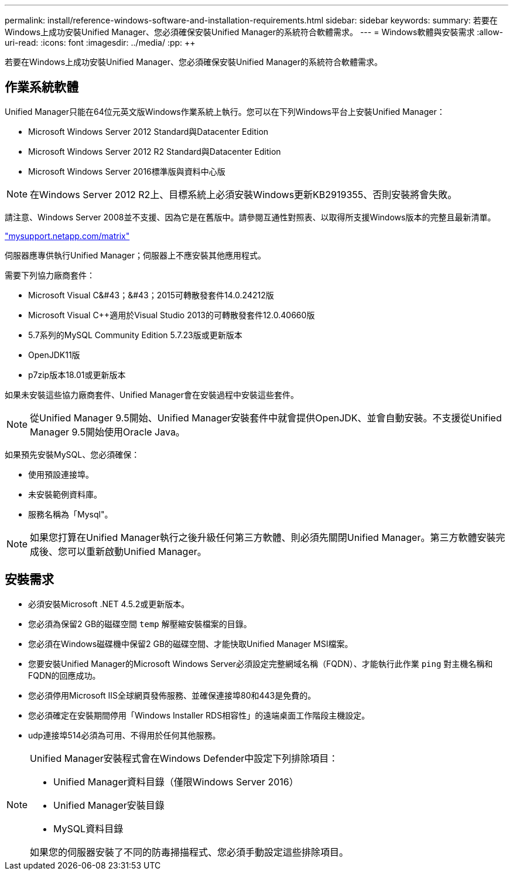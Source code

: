 ---
permalink: install/reference-windows-software-and-installation-requirements.html 
sidebar: sidebar 
keywords:  
summary: 若要在Windows上成功安裝Unified Manager、您必須確保安裝Unified Manager的系統符合軟體需求。 
---
= Windows軟體與安裝需求
:allow-uri-read: 
:icons: font
:imagesdir: ../media/
:pp: &#43;&#43;


[role="lead"]
若要在Windows上成功安裝Unified Manager、您必須確保安裝Unified Manager的系統符合軟體需求。



== 作業系統軟體

Unified Manager只能在64位元英文版Windows作業系統上執行。您可以在下列Windows平台上安裝Unified Manager：

* Microsoft Windows Server 2012 Standard與Datacenter Edition
* Microsoft Windows Server 2012 R2 Standard與Datacenter Edition
* Microsoft Windows Server 2016標準版與資料中心版


[NOTE]
====
在Windows Server 2012 R2上、目標系統上必須安裝Windows更新KB2919355、否則安裝將會失敗。

====
請注意、Windows Server 2008並不支援、因為它是在舊版中。請參閱互通性對照表、以取得所支援Windows版本的完整且最新清單。

http://mysupport.netapp.com/matrix["mysupport.netapp.com/matrix"]

伺服器應專供執行Unified Manager；伺服器上不應安裝其他應用程式。

需要下列協力廠商套件：

* Microsoft Visual C&#43；&#43；2015可轉散發套件14.0.24212版
* Microsoft Visual C&#43;&#43;適用於Visual Studio 2013的可轉散發套件12.0.40660版
* 5.7系列的MySQL Community Edition 5.7.23版或更新版本
* OpenJDK11版
* p7zip版本18.01或更新版本


如果未安裝這些協力廠商套件、Unified Manager會在安裝過程中安裝這些套件。

[NOTE]
====
從Unified Manager 9.5開始、Unified Manager安裝套件中就會提供OpenJDK、並會自動安裝。不支援從Unified Manager 9.5開始使用Oracle Java。

====
如果預先安裝MySQL、您必須確保：

* 使用預設連接埠。
* 未安裝範例資料庫。
* 服務名稱為「Mysql"。


[NOTE]
====
如果您打算在Unified Manager執行之後升級任何第三方軟體、則必須先關閉Unified Manager。第三方軟體安裝完成後、您可以重新啟動Unified Manager。

====


== 安裝需求

* 必須安裝Microsoft .NET 4.5.2或更新版本。
* 您必須為保留2 GB的磁碟空間 `temp` 解壓縮安裝檔案的目錄。
* 您必須在Windows磁碟機中保留2 GB的磁碟空間、才能快取Unified Manager MSI檔案。
* 您要安裝Unified Manager的Microsoft Windows Server必須設定完整網域名稱（FQDN）、才能執行此作業 `ping` 對主機名稱和FQDN的回應成功。
* 您必須停用Microsoft IIS全球網頁發佈服務、並確保連接埠80和443是免費的。
* 您必須確定在安裝期間停用「Windows Installer RDS相容性」的遠端桌面工作階段主機設定。
* udp連接埠514必須為可用、不得用於任何其他服務。


[NOTE]
====
Unified Manager安裝程式會在Windows Defender中設定下列排除項目：

* Unified Manager資料目錄（僅限Windows Server 2016）
* Unified Manager安裝目錄
* MySQL資料目錄


如果您的伺服器安裝了不同的防毒掃描程式、您必須手動設定這些排除項目。

====